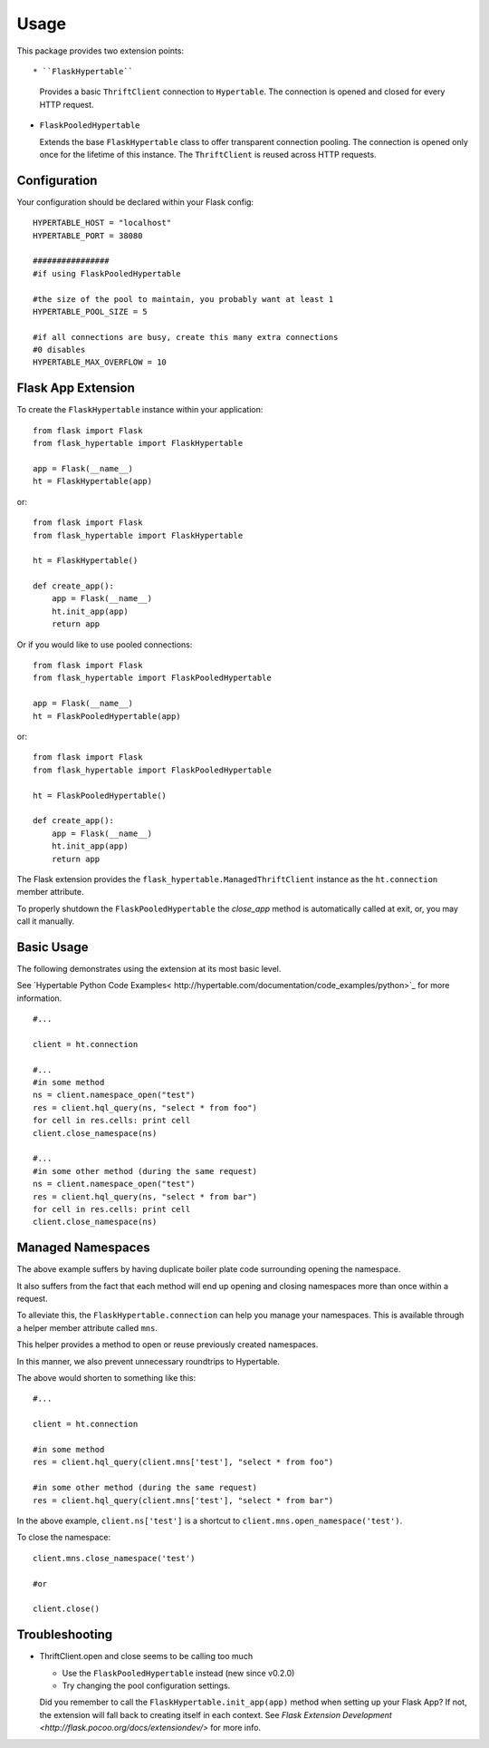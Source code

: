 ========
Usage
========

This package provides two extension points::

* ``FlaskHypertable``

  Provides a basic ``ThriftClient`` connection to ``Hypertable``.
  The connection is opened and closed for every HTTP request.

* ``FlaskPooledHypertable``

  Extends the base ``FlaskHypertable`` class to offer transparent 
  connection pooling.
  The connection is opened only once for the lifetime of this instance.
  The ``ThriftClient`` is reused across HTTP requests.

Configuration
-------------

Your configuration should be declared within your Flask config::

    HYPERTABLE_HOST = "localhost"
    HYPERTABLE_PORT = 38080

    ################
    #if using FlaskPooledHypertable

    #the size of the pool to maintain, you probably want at least 1
    HYPERTABLE_POOL_SIZE = 5

    #if all connections are busy, create this many extra connections
    #0 disables
    HYPERTABLE_MAX_OVERFLOW = 10

Flask App Extension
-------------------

To create the ``FlaskHypertable`` instance within your application::

    from flask import Flask
    from flask_hypertable import FlaskHypertable

    app = Flask(__name__)
    ht = FlaskHypertable(app) 

or::

    from flask import Flask
    from flask_hypertable import FlaskHypertable

    ht = FlaskHypertable()

    def create_app():
        app = Flask(__name__)
        ht.init_app(app)
        return app

Or if you would like to use pooled connections::

    from flask import Flask
    from flask_hypertable import FlaskPooledHypertable

    app = Flask(__name__)
    ht = FlaskPooledHypertable(app) 

or::

    from flask import Flask
    from flask_hypertable import FlaskPooledHypertable

    ht = FlaskPooledHypertable()

    def create_app():
        app = Flask(__name__)
        ht.init_app(app)
        return app

The Flask extension provides the ``flask_hypertable.ManagedThriftClient``
instance as the ``ht.connection`` member attribute.

To properly shutdown the ``FlaskPooledHypertable`` the
`close_app` method is automatically called at exit, or, you
may call it manually.

Basic Usage
-----------

The following demonstrates using the extension at its most basic level.

See `Hypertable Python Code Examples< http://hypertable.com/documentation/code_examples/python>`_
for more information.

::

    #...

    client = ht.connection

    #...
    #in some method
    ns = client.namespace_open("test")
    res = client.hql_query(ns, "select * from foo")
    for cell in res.cells: print cell
    client.close_namespace(ns)

    #...
    #in some other method (during the same request)
    ns = client.namespace_open("test")
    res = client.hql_query(ns, "select * from bar")
    for cell in res.cells: print cell
    client.close_namespace(ns)

Managed Namespaces
------------------

The above example suffers by having duplicate boiler plate code
surrounding opening the namespace.

It also suffers from the fact that each method will end up opening and
closing namespaces more than once within a request.

To alleviate this, the ``FlaskHypertable.connection`` can help you manage
your namespaces.
This is available through a helper member attribute
called ``mns``.

This helper provides a method to open or reuse previously
created namespaces.

In this manner, we also prevent unnecessary roundtrips to Hypertable.

The above would shorten to something like this::

    #...

    client = ht.connection

    #in some method
    res = client.hql_query(client.mns['test'], "select * from foo")

    #in some other method (during the same request)
    res = client.hql_query(client.mns['test'], "select * from bar")

In the above example, ``client.ns['test']`` is a shortcut to
``client.mns.open_namespace('test')``.

To close the namespace::

    client.mns.close_namespace('test')

    #or

    client.close()

Troubleshooting
---------------

* ThriftClient.open and close seems to be calling too much

  * Use the ``FlaskPooledHypertable`` instead (new since v0.2.0)

  * Try changing the pool configuration settings.

  Did you remember to call the ``FlaskHypertable.init_app(app)`` method when setting
  up your Flask App? If not, the extension will fall back to creating itself in
  each context.
  See `Flask Extension Development <http://flask.pocoo.org/docs/extensiondev/>` for more info.

